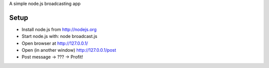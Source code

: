 A simple node.js broadcasting app

Setup
=====

* Install node.js from http://nodejs.org
* Start node.js with: node broadcast.js
* Open browser at http://127.0.0.1/
* Open (in another window) http://127.0.0.1/post
* Post message -> ??? -> Profit!

